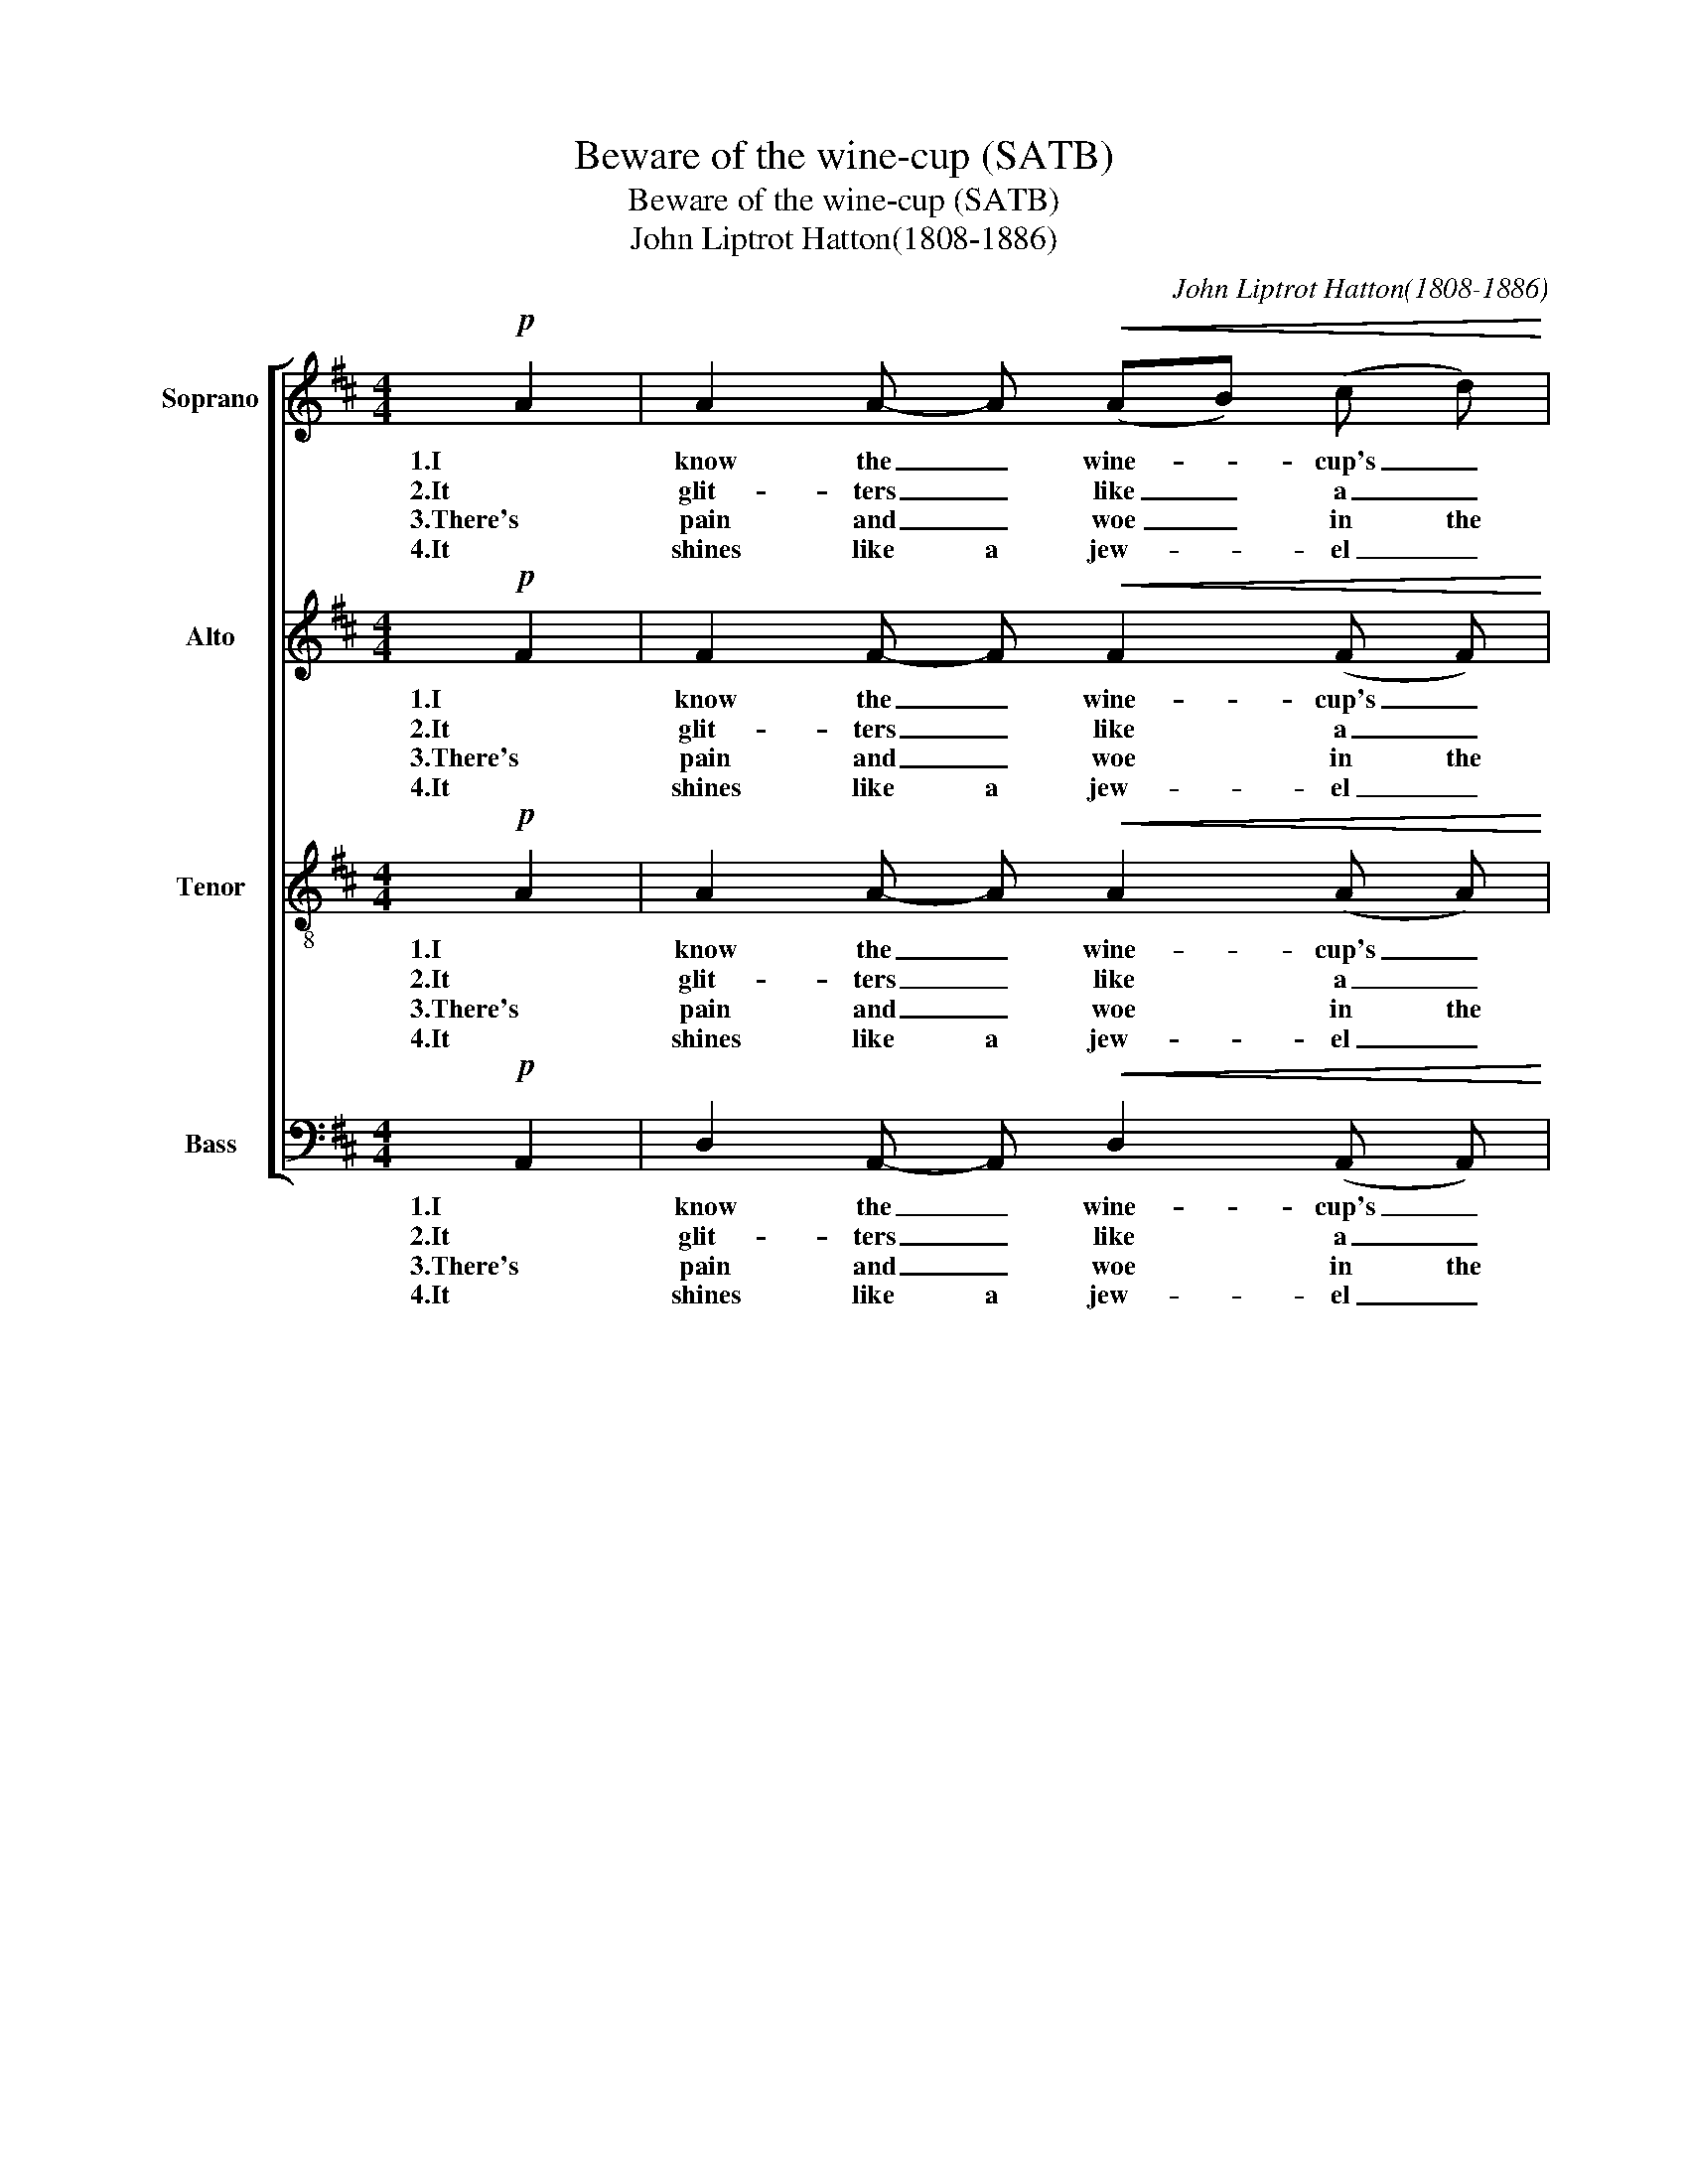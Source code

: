 X:1
T:Beware of the wine-cup (SATB)
T:Beware of the wine-cup (SATB)
T:John Liptrot Hatton(1808-1886)
C:John Liptrot Hatton(1808-1886)
%%score [ 1 2 3 4 ]
L:1/8
M:4/4
K:D
V:1 treble nm="Soprano"
V:2 treble nm="Alto"
V:3 treble-8 nm="Tenor"
V:4 bass nm="Bass"
V:1
!p! A2 | A2 A- A!<(! (AB) (c d)!<)! | !>!e3 d c2 z2 | d4 B2 z2 | A4 F2 z A | %5
w: 1.I|know the _ wine- * cup's _|fair to see,|Take care!|Take care! It|
w: 2.It|glit- ters _ like _ a _|gold- en crown,|Take care!|Take care! To|
w: 3.There's|pain and _ woe _ in the|wine- cup's hue,|Take care!|Take care! And|
w: 4.It|shines like a jew- * el _|bright and fair,|Take care!|Take care! It|
 A2 A2!<(! (AB) (c d)!<)! | !>!c3 B ^A2 z A | ^A4 B2 z ^G | (^G4 A2) z2 |!p! A2 A2 B2 B B | %10
w: can both false _ and _|frien- ly be, Be-|ware! _ Be-|ware! _|Trust it not, it will|
w: dark- ness it _ will _|drag thee down, Be-|ware! _ Be-|ware! _|Trust it not, it will|
w: it will prove _ no _|friend to thee, Be-|ware! _ Be-|ware! _|Trust it not, it will|
w: is a fool's _ cap for|thee to wear, Be-|ware! _ Be-|ware! _|Trust it not, it is|
 c2 c2 d4 |"^cresc." d2 B2 A2 ^G G |!>(! A6 =G2!>)! | F6 |] %14
w: ru- in thee,|Trust it not, it will|ru- in|thee!|
w: ru- in thee,|Trust it not, it will|ru- in|thee!|
w: ru- in thee,|Trust it not, it will|ru- in|thee!|
w: fool- ing thee,|Trust it not, it will|ru- in|thee!|
V:2
!p! F2 | F2 F- F!<(! F2 (F F)!<)! | !>!G3 F G2 z2 | A4 G2 z2 | E4 F2 z F | F2 F2!<(! F2 (F F)!<)! | %6
w: 1.I|know the _ wine- cup's _|fair to see,|Take care!|Take care! It|can both false and _|
w: 2.It|glit- ters _ like a _|gold- en crown,|Take care!|Take care! To|dark- ness it will _|
w: 3.There's|pain and _ woe in the|wine- cup's hue,|Take care!|Take care! And|it will prove no _|
w: 4.It|shines like a jew- el _|bright and fair,|Take care!|Take care! It|is a fool's cap for|
 !>!G3 E E2 z F | F4 F2 z E | (E4 E2) z2 |!p! D2 D2 D2 G F | E2 (FG) F4 |"^cresc." B2 G2 F2 E E | %12
w: frien- ly be, Be-|ware! _ Be-|ware! _|Trust it not, it will|ru- in _ thee,|Trust it not, it will|
w: drag thee down, Be-|ware! _ Be-|ware! _|Trust it not, it will|ru- in _ thee,|Trust it not, it will|
w: friend to thee, Be-|ware! _ Be-|ware! _|Trust it not, it will|ru- in _ thee,|Trust it not, it will|
w: thee to wear, Be-|ware! _ Be-|ware! _|Trust it not, it is|fool- ing _ thee,|Trust it not, it will|
!>(! E6 E2!>)! | D6 |] %14
w: ru- in|thee!|
w: ru- in|thee!|
w: ru- in|thee!|
w: ru- in|thee!|
V:3
!p! A2 | A2 A- A!<(! A2 (A A)!<)! | !>!A3 A A2 z2 | d4 d2 z2 | c4 d2 z A | %5
w: 1.I|know the _ wine- cup's _|fair to see,|Take care!|Take care! It|
w: 2.It|glit- ters _ like a _|gold- en crown,|Take care!|Take care! To|
w: 3.There's|pain and _ woe in the|wine- cup's hue,|Take care!|Take care! And|
w: 4.It|shines like a jew- el _|bright and fair,|Take care!|Take care! It|
 A2 A2!<(! A2 ((A A))!<)! | !>!G3 G G2 z e | e4 d2 z d | (d4 c2) z2 |!p! d2 =c2 B2 e d | c2 e2 d4 | %11
w: can both false and _|frien- ly be, Be-|ware! _ Be-|ware! _|Trust it not, it will|ru- in thee,|
w: dark- ness it will _|drag thee down, Be-|ware! _ Be-|ware! _|Trust it not, it will|ru- in thee,|
w: it will prove no _|friend to thee, Be-|ware! _ Be-|ware! _|Trust it not, it will|ru- in thee,|
w: is a fool's cap for|thee to wear, Be-|ware! _ Be-|ware! _|Trust it not, it is|fool- ing thee,|
"^cresc." d2 d2 d2 d d |!>(! (d4 c2) c2!>)! | d6 |] %14
w: Trust it not, it will|ru- * in|thee!|
w: Trust it not, it will|ru- * in|thee!|
w: Trust it not, it will|ru- * in|thee!|
w: Trust it not, it will|ru- * in|thee!|
V:4
!p! A,,2 | D,2 A,,- A,,!<(! D,2 (A,, A,,)!<)! | !>!C,3 D, E,2 z2 | F,4 G,2 z2 | A,4 D,2 z D, | %5
w: 1.I|know the _ wine- cup's _|fair to see,|Take care!|Take care! It|
w: 2.It|glit- ters _ like a _|gold- en crown,|Take care!|Take care! To|
w: 3.There's|pain and _ woe in the|wine- cup's hue,|Take care!|Take care! And|
w: 4.It|shines like a jew- el _|bright and fair,|Take care!|Take care! It|
 D,2 A,,2!<(! D,2 ((A,, A,,))!<)! | !>!E,3 D, C,2 z F, | F,4 B,2 z E, | (E,4 A,2) z2 | %9
w: can both false and _|frien- ly be, Be-|ware! _ Be-|ware! _|
w: dark- ness it will _|drag thee down, Be-|ware! _ Be-|ware! _|
w: it will prove no _|friend to thee, Be-|ware! _ Be-|ware! _|
w: is a fool's cap for|thee to wear, Be-|ware! _ Be-|ware! _|
!p! F,2 F,2 G,2 G, G, | A,2 A,2 B,4 |"^cresc." G,2 G,2 A,2 B, B, |!>(! A,4 A,,4!>)! | D,6 |] %14
w: Trust it not, it will|ru- in thee,|Trust it not, it will|ru- in|thee!|
w: Trust it not, it will|ru- in thee,|Trust it not, it will|ru- in|thee!|
w: Trust it not, it will|ru- in thee,|Trust it not, it will|ru- in|thee!|
w: Trust it not, it is|fool- ing thee,|Trust it not, it will|ru- in|thee!|


